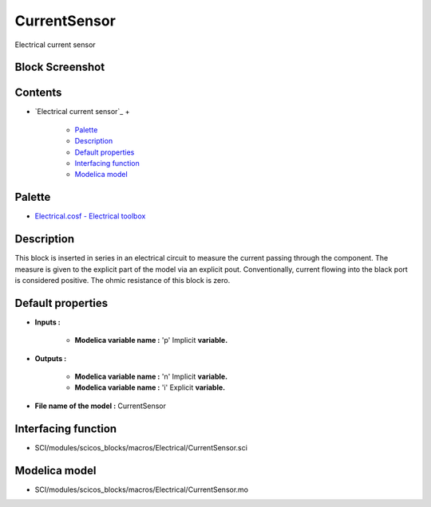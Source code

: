 


CurrentSensor
=============

Electrical current sensor



Block Screenshot
~~~~~~~~~~~~~~~~





Contents
~~~~~~~~


+ `Electrical current sensor`_
  +

    + `Palette`_
    + `Description`_
    + `Default properties`_
    + `Interfacing function`_
    + `Modelica model`_





Palette
~~~~~~~


+ `Electrical.cosf - Electrical toolbox`_




Description
~~~~~~~~~~~

This block is inserted in series in an electrical circuit to measure
the current passing through the component. The measure is given to the
explicit part of the model via an explicit pout. Conventionally,
current flowing into the black port is considered positive. The ohmic
resistance of this block is zero.



Default properties
~~~~~~~~~~~~~~~~~~


+ **Inputs :**

    + **Modelica variable name :** 'p' Implicit **variable.**

+ **Outputs :**

    + **Modelica variable name :** 'n' Implicit **variable.**
    + **Modelica variable name :** 'i' Explicit **variable.**

+ **File name of the model :** CurrentSensor




Interfacing function
~~~~~~~~~~~~~~~~~~~~


+ SCI/modules/scicos_blocks/macros/Electrical/CurrentSensor.sci




Modelica model
~~~~~~~~~~~~~~


+ SCI/modules/scicos_blocks/macros/Electrical/CurrentSensor.mo


.. _Electrical.cosf - Electrical toolbox: Electrical_pal.html
.. _Palette: CurrentSensor.html#Palette_CurrentSensor
.. _Modelica model: CurrentSensor.html
.. _Interfacing function: CurrentSensor.html#Interfacingfunction_CurrentSensor
.. _Description: CurrentSensor.html#Description_CurrentSensor
.. _Default properties: CurrentSensor.html#Defaultproperties_CurrentSensor


